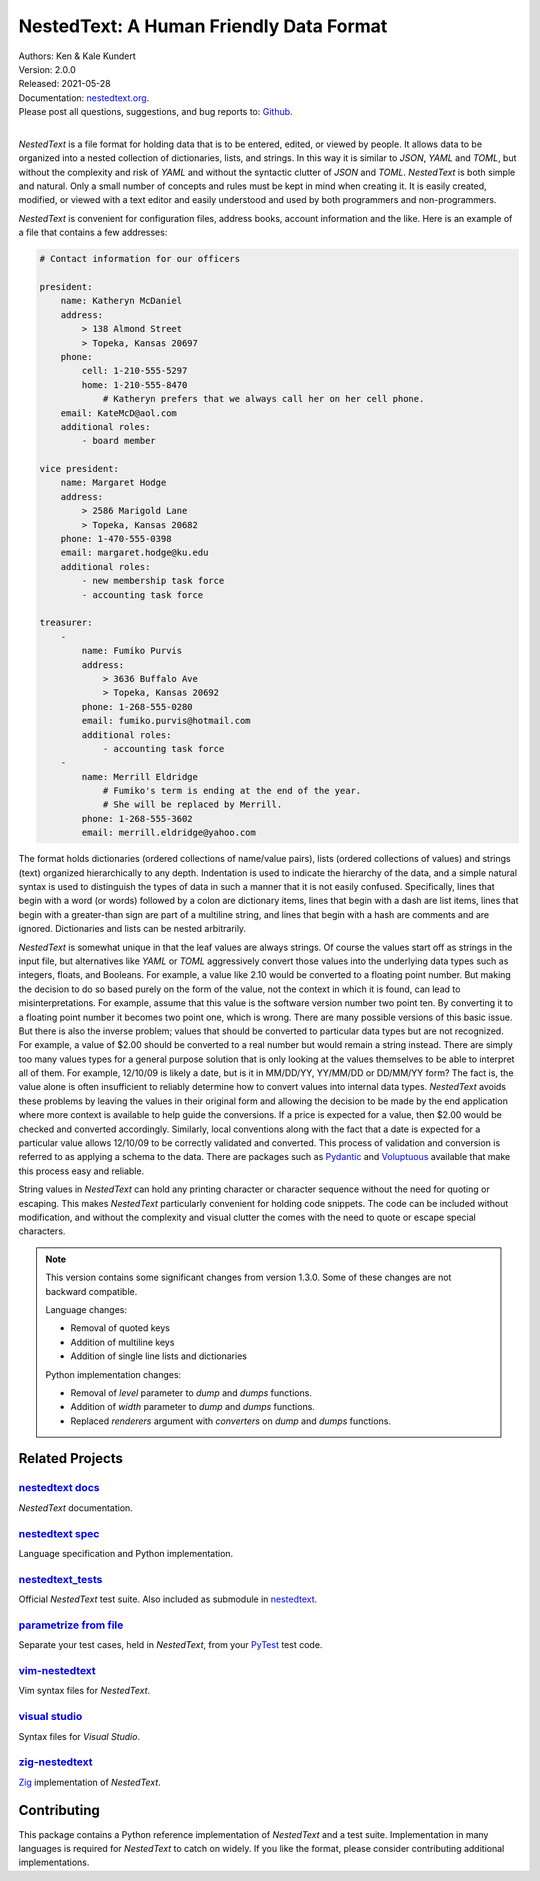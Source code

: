 NestedText: A Human Friendly Data Format
========================================

.. image:: https://img.shields.io/travis/KenKundert/nestedtext/master.svg
    :target: https://travis-ci.org/KenKundert/nestedtext

.. image:: https://img.shields.io/coveralls/KenKundert/nestedtext.svg
    :target: https://coveralls.io/r/KenKundert/nestedtext

.. image:: https://img.shields.io/pypi/v/nestedtext.svg
    :target: https://pypi.python.org/pypi/nestedtext

.. image:: https://img.shields.io/pypi/pyversions/nestedtext.svg
    :target: https://pypi.python.org/pypi/nestedtext


| Authors: Ken & Kale Kundert
| Version: 2.0.0
| Released: 2021-05-28
| Documentation: `nestedtext.org <https://nestedtext.org>`_.
| Please post all questions, suggestions, and bug reports to: `Github <https://github.com/KenKundert/nestedtext/issues>`_.
|


*NestedText* is a file format for holding data that is to be entered, edited, or 
viewed by people.  It allows data to be organized into a nested collection of 
dictionaries, lists, and strings.  In this way it is similar to *JSON*, *YAML* 
and *TOML*, but without the complexity and risk of *YAML* and without the 
syntactic clutter of *JSON* and *TOML*.  *NestedText* is both simple and 
natural.  Only a small number of concepts and rules must be kept in mind when 
creating it.  It is easily created, modified, or viewed with a text editor and 
easily understood and used by both programmers and non-programmers.

*NestedText* is convenient for configuration files, address books, account 
information and the like.  Here is an example of a file that contains a few 
addresses:

.. code-block:: nestedtext

    # Contact information for our officers

    president:
        name: Katheryn McDaniel
        address:
            > 138 Almond Street
            > Topeka, Kansas 20697
        phone:
            cell: 1-210-555-5297
            home: 1-210-555-8470
                # Katheryn prefers that we always call her on her cell phone.
        email: KateMcD@aol.com
        additional roles:
            - board member

    vice president:
        name: Margaret Hodge
        address:
            > 2586 Marigold Lane
            > Topeka, Kansas 20682
        phone: 1-470-555-0398
        email: margaret.hodge@ku.edu
        additional roles:
            - new membership task force
            - accounting task force

    treasurer:
        -
            name: Fumiko Purvis
            address:
                > 3636 Buffalo Ave
                > Topeka, Kansas 20692
            phone: 1-268-555-0280
            email: fumiko.purvis@hotmail.com
            additional roles:
                - accounting task force
        -
            name: Merrill Eldridge
                # Fumiko's term is ending at the end of the year.
                # She will be replaced by Merrill.
            phone: 1-268-555-3602
            email: merrill.eldridge@yahoo.com

The format holds dictionaries (ordered collections of name/value pairs), lists 
(ordered collections of values) and strings (text) organized hierarchically to 
any depth.  Indentation is used to indicate the hierarchy of the data, and 
a simple natural syntax is used to distinguish the types of data in such 
a manner that it is not easily confused.  Specifically, lines that begin with a 
word (or words) followed by a colon are dictionary items, lines that begin with 
a dash are list items, lines that begin with a greater-than sign are part of 
a multiline string, and lines that begin with a hash are comments and are 
ignored.  Dictionaries and lists can be nested arbitrarily.

*NestedText* is somewhat unique in that the leaf values are always strings. Of 
course the values start off as strings in the input file, but alternatives like 
*YAML* or *TOML* aggressively convert those values into the underlying data 
types such as integers, floats, and Booleans.  For example, a value like 2.10 
would be converted to a floating point number. But making the decision to do so 
based purely on the form of the value, not the context in which it is found, can 
lead to misinterpretations.  For example, assume that this value is the software 
version number two point ten. By converting it to a floating point number it 
becomes two point one, which is wrong. There are many possible versions of this 
basic issue. But there is also the inverse problem; values that should be 
converted to particular data types but are not recognized.  For example, a value 
of $2.00 should be converted to a real number but would remain a string instead.  
There are simply too many values types for a general purpose solution that is 
only looking at the values themselves to be able to interpret all of them.  For 
example, 12/10/09 is likely a date, but is it in MM/DD/YY, YY/MM/DD or DD/MM/YY 
form?  The fact is, the value alone is often insufficient to reliably determine 
how to convert values into internal data types.  *NestedText* avoids these 
problems by leaving the values in their original form and allowing the decision 
to be made by the end application where more context is available to help guide 
the conversions.  If a price is expected for a value, then $2.00 would be 
checked and converted accordingly. Similarly, local conventions along with the 
fact that a date is expected for a particular value allows 12/10/09 to be 
correctly validated and converted.  This process of validation and conversion is 
referred to as applying a schema to the data.  There are packages such as 
`Pydantic <https://pydantic-docs.helpmanual.io>`_ and `Voluptuous 
<https://github.com/alecthomas/voluptuous>`_ available that make this process 
easy and reliable.

String values in *NestedText* can hold any printing character or character 
sequence without the need for quoting or escaping.  This makes *NestedText* 
particularly convenient for holding code snippets.  The code can be included 
without modification, and without the complexity and visual clutter the comes 
with the need to quote or escape special characters.

.. note::

    This version contains some significant changes from version 1.3.0.  Some of 
    these changes are not backward compatible.

    Language changes:

    - Removal of quoted keys
    - Addition of multiline keys
    - Addition of single line lists and dictionaries

    Python implementation changes:

    - Removal of *level* parameter to *dump* and *dumps* functions.
    - Addition of *width* parameter to *dump* and *dumps* functions.
    - Replaced *renderers* argument with *converters* on *dump* and *dumps* functions.


Related Projects
----------------

`nestedtext docs <https://nestedtext.org>`_
"""""""""""""""""""""""""""""""""""""""""""
*NestedText* documentation.


`nestedtext spec <https://github.com/kenkundert/nestedtext>`_
"""""""""""""""""""""""""""""""""""""""""""""""""""""""""""""
Language specification and Python implementation.


`nestedtext_tests <https://github.com/kenkundert/nestedtext_tests>`_
""""""""""""""""""""""""""""""""""""""""""""""""""""""""""""""""""""
Official *NestedText* test suite.  Also included as submodule in
`nestedtext <https://github.com/kenkundert/nestedtext>`_.


`parametrize from file <https://github.com/kalekundert/parametrize_from_file>`_
"""""""""""""""""""""""""""""""""""""""""""""""""""""""""""""""""""""""""""""""
Separate your test cases, held in *NestedText*, from your `PyTest 
<https://docs.pytest.org>`_ test code.


`vim-nestedtext <https://github.com/kalekundert/vim-nestedtext>`_
"""""""""""""""""""""""""""""""""""""""""""""""""""""""""""""""""
Vim syntax files for *NestedText*.


`visual studio <https://marketplace.visualstudio.com/items?itemName=bmarkovic17.nestedtext>`_
"""""""""""""""""""""""""""""""""""""""""""""""""""""""""""""""""""""""""""""""""""""""""""""
Syntax files for *Visual Studio*.


`zig-nestedtext <https://github.com/LewisGaul/zig-nestedtext>`_
"""""""""""""""""""""""""""""""""""""""""""""""""""""""""""""""
`Zig <https://ziglang.org>`_ implementation of *NestedText*.


Contributing
------------

This package contains a Python reference implementation of *NestedText* and 
a test suite.  Implementation in many languages is required for *NestedText* to 
catch on widely.  If you like the format, please consider contributing 
additional implementations.
